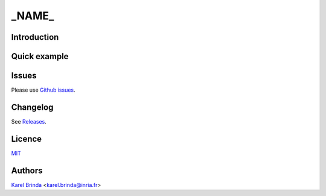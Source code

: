 _NAME_
==================================================================================


Introduction
------------



Quick example
-------------


Issues
------

Please use `Github issues <https://github.com/karel-brinda/_NAME_/issues>`_.


Changelog
---------

See `Releases <https://github.com/karel-brinda/_NAME_/releases>`_.


Licence
-------

`MIT <https://github.com/karel-brinda/_NAME_/blob/master/LICENSE.txt>`_


Authors
-------

`Karel Brinda <http://brinda.eu>`_ <karel.brinda@inria.fr>

